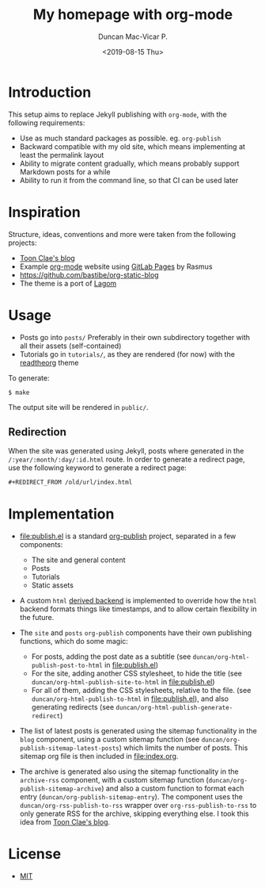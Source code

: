 #+title: My homepage with org-mode
#+author: Duncan Mac-Vicar P.
#+date: <2019-08-15 Thu>

* Introduction

This setup aims to replace Jekyll publishing with =org-mode=, with the following requirements:

- Use as much standard packages as possible. eg. =org-publish=
- Backward compatible with my old site, which means implementing at least the permalink layout
- Ability to migrate content gradually, which means probably support Markdown posts for a while
- Ability to run it from the command line, so that CI can be used later

* Inspiration

Structure, ideas, conventions and more were taken from the following projects:

- [[https://gitlab.com/to1ne/blog][Toon Clae's blog]]
- Example [[http://orgmode.org][org-mode]] website using [[http://pages.gitlab.io/][GitLab Pages]] by Rasmus
- https://github.com/bastibe/org-static-blog
- The theme is a port of [[https://github.com/swanson/lagom][Lagom]]

* Usage

- Posts go into =posts/=
  Preferably in their own subdirectory together with all their assets (self-contained)
- Tutorials go in =tutorials/=, as they are rendered (for now) with the [[https://github.com/fniessen/org-html-themes][readtheorg]] theme

To generate:

#+BEGIN_EXAMPLE
$ make
#+END_EXAMPLE

The output site will be rendered in =public/=.

** Redirection

When the site was generated using Jekyll, posts where generated in the =/:year/:month/:day/:id.html= route.
In order to generate a redirect page, use the following keyword to generate a redirect page:

#+BEGIN_SRC org
#+REDIRECT_FROM /old/url/index.html
#+END_SRC

* Implementation

- file:publish.el is a standard [[https://orgmode.org/manual/Publishing.html][org-publish]] project, separated in a few components:

  - The site and general content
  - Posts
  - Tutorials
  - Static assets

- A custom =html= [[https://www.gnu.org/software/emacs/manual/html_node/org/Advanced-configuration.html][derived backend]] is implemented to override how the =html= backend formats things like timestamps, and to allow certain flexibility in the future.

- The =site= and =posts= =org-publish= components have their own publishing functions, which do some magic:
  - For posts, adding the post date as a subtitle (see =duncan/org-html-publish-post-to-html= in file:publish.el)
  - For the site, adding another CSS stylesheet, to hide the title (see =duncan/org-html-publish-site-to-html= in file:publish.el)
  - For all of them, adding the CSS stylesheets, relative to the file. (see =duncan/org-html-publish-to-html= in file:publish.el), and also generating redirects  (see =duncan/org-html-publish-generate-redirect=)

- The list of latest posts is generated using the sitemap functionality in the =blog= component, using a custom sitemap function (see =duncan/org-publish-sitemap-latest-posts=) which limits the number of posts. This sitemap org file is then included in file:index.org.

- The archive is generated also using the sitemap functionality in the =archive-rss= component, with a custom sitemap function (=duncan/org-publish-sitemap-archive=) and also a custom function to format each entry (=duncan/org-publish-sitemap-entry=). The component uses the =duncan/org-rss-publish-to-rss= wrapper over =org-rss-publish-to-rss= to only generate RSS for the archive, skipping everything else. I took this idea from [[https://gitlab.com/to1ne/blog][Toon Clae's blog]].

* License

- [[file:LICENSE][MIT]]

